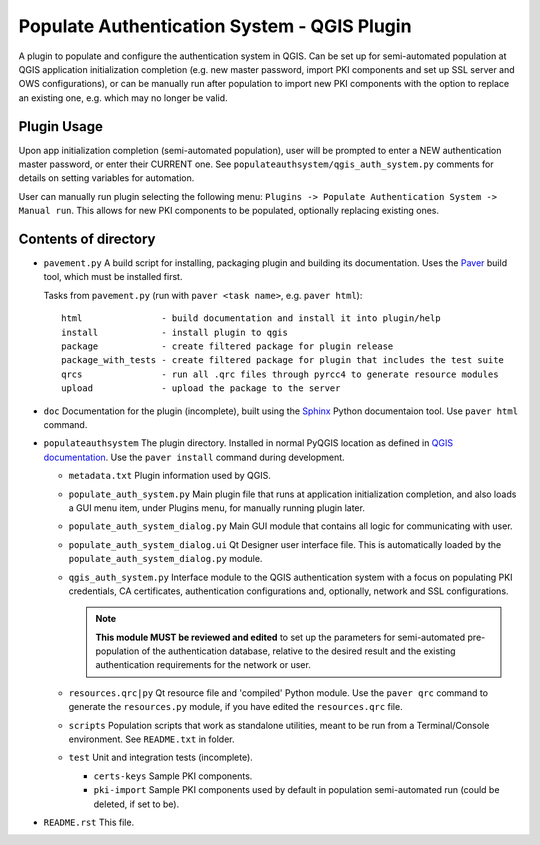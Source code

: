 Populate Authentication System - QGIS Plugin
============================================

A plugin to populate and configure the authentication system in QGIS. Can be set
up for semi-automated population at QGIS application initialization completion
(e.g. new master password, import PKI components and set up SSL server and OWS
configurations), or can be manually run after population to import new PKI
components with the option to replace an existing one, e.g. which may no longer
be valid.

Plugin Usage
------------

Upon app initialization completion (semi-automated population), user will be
prompted to enter a NEW  authentication master password, or enter their CURRENT
one. See ``populateauthsystem/qgis_auth_system.py`` comments for details on
setting variables for automation.

User can manually run plugin selecting the following menu: ``Plugins -> Populate Authentication System -> Manual run``. This allows for new PKI components to be
populated, optionally replacing existing ones.

Contents of directory
---------------------

- ``pavement.py`` A build script for installing, packaging plugin and building
  its documentation. Uses the `Paver`_ build tool, which must be installed first.

  Tasks from ``pavement.py`` (run with ``paver <task name>``, e.g.
  ``paver html``)::

    html               - build documentation and install it into plugin/help
    install            - install plugin to qgis
    package            - create filtered package for plugin release
    package_with_tests - create filtered package for plugin that includes the test suite
    qrcs               - run all .qrc files through pyrcc4 to generate resource modules
    upload             - upload the package to the server


- ``doc`` Documentation for the plugin (incomplete), built using the `Sphinx`_
  Python documentaion tool. Use ``paver html`` command.

- ``populateauthsystem`` The plugin directory. Installed in normal PyQGIS
  location as defined in `QGIS documentation`_. Use the ``paver install``
  command during development.

  - ``metadata.txt`` Plugin information used by QGIS.

  - ``populate_auth_system.py`` Main plugin file that runs at application
    initialization completion, and also loads a GUI menu item, under Plugins
    menu, for manually running plugin later.

  - ``populate_auth_system_dialog.py`` Main GUI module that contains all logic
    for communicating with user.

  - ``populate_auth_system_dialog.ui`` Qt Designer user interface file. This is
    automatically loaded by the ``populate_auth_system_dialog.py`` module.

  - ``qgis_auth_system.py`` Interface module to the QGIS authentication system
    with a focus on populating PKI credentials, CA certificates, authentication
    configurations and, optionally, network and SSL configurations.

    .. note::
       **This module MUST be reviewed and edited** to set up the parameters for
       semi-automated pre-population of the authentication database, relative to
       the desired result and the existing authentication requirements for the
       network or user.

  - ``resources.qrc|py`` Qt resource file and 'compiled' Python module. Use the
    ``paver qrc`` command to generate the ``resources.py`` module, if you have
    edited the ``resources.qrc`` file.

  - ``scripts`` Population scripts that work as standalone utilities, meant to
    be run from a Terminal/Console environment. See ``README.txt`` in folder.

  - ``test`` Unit and integration tests (incomplete).

    - ``certs-keys`` Sample PKI components.

    - ``pki-import`` Sample PKI components used by default in population
      semi-automated run (could be deleted, if set to be).

- ``README.rst`` This file.

.. _Paver: http://paver.github.io/paver/
.. _Sphinx: http://sphinx-doc.org/
.. _QGIS documentation:
   http://docs.qgis.org/2.8/en/docs/pyqgis_developer_cookbook/plugins.html#developing-plugins
